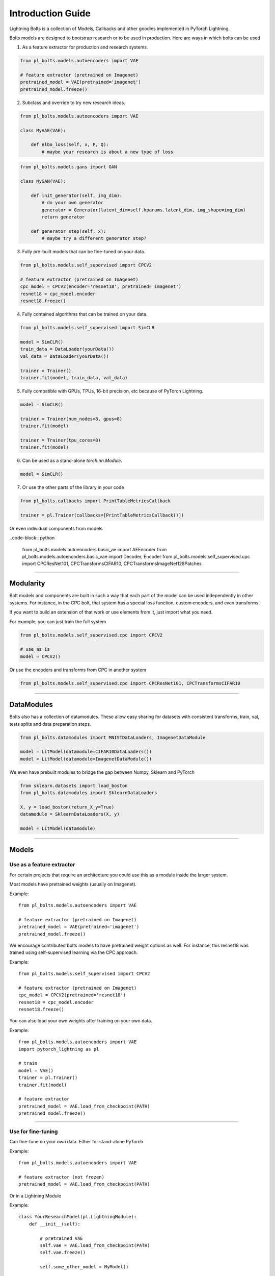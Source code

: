 Introduction Guide
==================
Lightning Bolts is a collection of Models, Callbacks and other goodies implemented in PyTorch Lightning.

Bolts models are designed to bootstrap research or to be used in production. Here are ways in which bolts can be used

1. As a feature extractor for production and research systems.

.. code-block:: python

    from pl_bolts.models.autoencoders import VAE

    # feature extractor (pretrained on Imagenet)
    pretrained_model = VAE(pretrained='imagenet')
    pretrained_model.freeze()

2. Subclass and override to try new research ideas.

.. code-block:: python

    from pl_bolts.models.autoencoders import VAE

    class MyVAE(VAE):

        def elbo_loss(self, x, P, Q):
            # maybe your research is about a new type of loss

.. code-block:: python

    from pl_bolts.models.gans import GAN

    class MyGAN(VAE):

        def init_generator(self, img_dim):
            # do your own generator
            generator = Generator(latent_dim=self.hparams.latent_dim, img_shape=img_dim)
            return generator

        def generator_step(self, x):
            # maybe try a different generator step?


3. Fully pre-built models that can be fine-tuned on your data.

.. code-block:: python

    from pl_bolts.models.self_supervised import CPCV2

    # feature extractor (pretrained on Imagenet)
    cpc_model = CPCV2(encoder='resnet18', pretrained='imagenet')
    resnet18 = cpc_model.encoder
    resnet18.freeze()

4. Fully contained algorithms that can be trained on your data.

.. code-block:: python

    from pl_bolts.models.self_supervised import SimCLR

    model = SimCLR()
    train_data = DataLoader(yourData())
    val_data = DataLoader(yourData())

    trainer = Trainer()
    trainer.fit(model, train_data, val_data)

5. Fully compatible with GPUs, TPUs, 16-bit precision, etc because of PyTorch Lightning.

.. code-block:: python

    model = SimCLR()

    trainer = Trainer(num_nodes=8, gpus=8)
    trainer.fit(model)

    trainer = Trainer(tpu_cores=8)
    trainer.fit(model)

6. Can be used as a stand-alone `torch.nn.Module`.

.. code-block:: python

    model = SimCLR()

7. Or use the other parts of the library in your code

.. code-block:: python

    from pl_bolts.callbacks import PrintTableMetricsCallback

    trainer = pl.Trainer(callbacks=[PrintTableMetricsCallback()])

Or even individual components from models

..code-block:: python

    from pl_bolts.models.autoencoders.basic_ae import AEEncoder
    from pl_bolts.models.autoencoders.basic_vae import Decoder, Encoder
    from pl_bolts.models.self_supervised.cpc import CPCResNet101, CPCTransformsCIFAR10, CPCTransformsImageNet128Patches

--------------------

Modularity
----------
Bolt models and components are built in such a way that each part of the model can be used independently in other
systems. For instance, in the CPC bolt, that system has a special loss function, custom encoders, and even transforms.

If you want to build an extension of that work or use elements from it, just import what you need.

For example, you can just train the full system

.. code-block:: python

    from pl_bolts.models.self_supervised.cpc import CPCV2

    # use as is
    model = CPCV2()

Or use the encoders and transforms from CPC in another system

.. code-block:: python

    from pl_bolts.models.self_supervised.cpc import CPCResNet101, CPCTransformsCIFAR10

--------------

DataModules
-----------
Bolts also has a collection of datamodules. These allow easy sharing for datasets with
consistent transforms, train, val, tests splits and data preparation steps.

.. code-block:: python

    from pl_bolts.datamodules import MNISTDataLoaders, ImagenetDataModule

    model = LitModel(datamodule=CIFAR10DataLoaders())
    model = LitModel(datamodule=ImagenetDataModule())

We even have prebuilt modules to bridge the gap between Numpy, Sklearn and PyTorch

.. code-block:: python

    from sklearn.datasets import load_boston
    from pl_bolts.datamodules import SklearnDataLoaders

    X, y = load_boston(return_X_y=True)
    datamodule = SklearnDataLoaders(X, y)

    model = LitModel(datamodule)


--------------------

Models
------

Use as a feature extractor
^^^^^^^^^^^^^^^^^^^^^^^^^^
For certain projects that require an architecture you could use this as
a module inside the larger system.

Most models have pretrained weights (usually on Imagenet).

Example::

    from pl_bolts.models.autoencoders import VAE

    # feature extractor (pretrained on Imagenet)
    pretrained_model = VAE(pretrained='imagenet')
    pretrained_model.freeze()

We encourage contributed bolts models to have pretrained weight options as well. For instance, this
resnet18 was trained using self-supervised learning via the CPC approach.

Example::

    from pl_bolts.models.self_supervised import CPCV2

    # feature extractor (pretrained on Imagenet)
    cpc_model = CPCV2(pretrained='resnet18')
    resnet18 = cpc_model.encoder
    resnet18.freeze()

You can also load your own weights after training on your own data.

Example::

    from pl_bolts.models.autoencoders import VAE
    import pytorch_lightning as pl

    # train
    model = VAE()
    trainer = pl.Trainer()
    trainer.fit(model)

    # feature extractor
    pretrained_model = VAE.load_from_checkpoint(PATH)
    pretrained_model.freeze()

----------------

Use for fine-tuning
^^^^^^^^^^^^^^^^^^^
Can fine-tune on your own data. Either for stand-alone PyTorch

Example::

    from pl_bolts.models.autoencoders import VAE

    # feature extractor (not frozen)
    pretrained_model = VAE.load_from_checkpoint(PATH)

Or in a Lightning Module

Example::

    class YourResearchModel(pl.LightningModule):
        def __init__(self):

            # pretrained VAE
            self.vae = VAE.load_from_checkpoint(PATH)
            self.vae.freeze()

            self.some_other_model = MyModel()

        def forward(self, z):
            # unfreeze at some point
            if self.current_epoch == 10:
                self.vae.unfreeze()

            # generate a sample from z ~ N(0,1)
            x = self.vae(z)

            # do stuff with sample
            x = self.some_other_model(x)
            return x

----------------

Production or for inference
^^^^^^^^^^^^^^^^^^^^^^^^^^^
For production or predictions, load weights, freeze the model and use as needed.

Example::

    from pl_bolts.models.autoencoders import VAE

    vae = VAE.load_from_checkpoint(PATH)
    vae.freeze()

    z = ... # z ~ N(0, 1)
    predictions = vae(z)

Train from scratch
^^^^^^^^^^^^^^^^^^
Here's an example on how to train this model from scratch

.. code-block:: python

    from pl_bolts.models.autoencoders import VAE
    import pytorch_lightning as pl

    vae = VAE()
    trainer = pl.Trainer(gpus=1)
    trainer.fit(vae)

----------------

Research
--------
Bolts are designed to be highly configurable and modular.
Here are a few examples showing potential uses in the context of research.

Ex: Changing priors
^^^^^^^^^^^^^^^^^^^
You might be interested in changing the prior of a VAE

.. code-block:: python

    from pl_bolts.models.autoencoders import VAE

    class MyVAEFlavor(VAE):

        def init_prior(self, z_mu, z_std):
            P = MyPriorDistribution
            # default is standard normal
            # P = distributions.normal.Normal(loc=torch.zeros_like(z_mu), scale=torch.ones_like(z_std))
            return P

        def init_posterior(self, z_mu, z_std):
            Q = MyPosteriorDistribution
            # default is normal(z_mu, z_sigma)
            # Q = distributions.normal.Normal(loc=z_mu, scale=z_std)
            return Q

Ex: Changing encoders
^^^^^^^^^^^^^^^^^^^^^
To change parts of the model (for instance, the encoder or decoder) you could do this

.. code-block:: python

    from pl_bolts.models.autoencoders import VAE

    class MyVAEFlavor(VAE):

        def init_encoder(self, hidden_dim, latent_dim, input_width, input_height):
            encoder = MyEncoder(...)
            return encoder

        def init_decoder(self, hidden_dim, latent_dim, input_width, input_height):
            decoder = MyDecoder(...)
            return decoder

Ex: Changing optimizer
^^^^^^^^^^^^^^^^^^^^^^
Every bolt is a Lightning module. This means you can modify anything, even the optimizer used.

Example::

    from pl_bolts.models.autoencoders import VAE

    class MyVAE(VAE):

        def configure_optimizers(self):
            return ANOptimizer(...), OrASecondOne(...)

Ex: Custom backward pass
^^^^^^^^^^^^^^^^^^^^^^^^
Again, just a Lightning Module

Example::

    from pl_bolts.models.self_supervised import CPCV2

    class MyCPC(CPCV2):

        def backward(self):
            # do something weird

Ex: Share components
^^^^^^^^^^^^^^^^^^^^
Bolts are implemented to be modular so parts of these models can be shared across projects

Example::

    from pl_bolts.models.self_supervised.cpc import CPCResNet101, CPCTransformsCIFAR10
    from pl_bolts.models.self_supervised import SimCLR

    class MySimCLR(SimCLR):

        def __init__(self):
            self.encoder = CPCResNet101()

--------------

Production
----------
A major benefit of bolts is that most models have pretrained weights on whatever major datasets
exist for those domains. These weights can be contributed by the community, so the models can be
more domain specific.

.. code-block:: python

    from pl_bolts.models.self_supervised import CPCV2

    # feature extractor (pretrained on Imagenet)
    cpc_model = CPCV2(pretrained='resnet18')
    resnet18 = cpc_model.encoder
    resnet18.freeze()

Even more simple models like VAEs

.. code-block:: python

    from pl_bolts.models.autoencoders import VAE

    # feature extractor (pretrained on Imagenet)
    pretrained_model = VAE(pretrained='imagenet')
    pretrained_model.freeze()

----------------

Regression Heroes
-----------------
In case your job or research doesn't need a "hammer", we offer implementations of Classic ML models
which benefit from lightning's multi-GPU and TPU support. So, now you can run huge workloads
scalably, without needing to do much engineering

Linear Regression
^^^^^^^^^^^^^^^^^
Here's an example for Linear regression

.. code-block:: python

    import pytorch_lightning as pl
    from pl_bolts.datamodules import SklearnDataLoaders
    from sklearn.datasets import load_boston

    # link the numpy dataset to PyTorch
    X, y = load_boston(return_X_y=True)
    loaders = SklearnDataLoaders(X, y)

    # training runs training batches while validating against a validation set
    model = LinearRegression()
    trainer = pl.Trainer(num_gpus=8)
    trainer.fit(model, loaders.train_dataloader(), loaders.val_dataloader())

Once you're done, you can run the test set if needed.

.. code-block:: python

    trainer.test(test_dataloaders=loaders.test_dataloader())

But more importantly, you can scale up to many GPUs, TPUs or even CPUs

.. code-block:: python

    # 8 GPUs
    trainer = pl.Trainer(num_gpus=8)

    # 8 TPUs
    trainer = pl.Trainer(tpu_cores=8)

    # 32 GPUs
    trainer = pl.Trainer(num_gpus=8, num_nodes=4)

    # 128 CPUs
    trainer = pl.Trainer(num_processes=128)

----------------

Command line support
--------------------
Any bolt module can also be trained from the command line

.. code-block:: bash

    cd pl_bolts/models/autoencoders/basic_vae
    python basic_vae_pl_module.py

Each script accepts Argparse arguments for both the lightning trainer and the model

.. code-block:: bash

    python basic_vae_pl_module.py -latent_dim 32 --batch_size 32 --gpus 4 --max_epochs 12